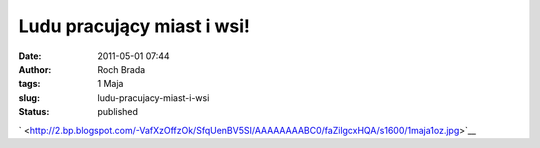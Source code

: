 Ludu pracujący miast i wsi!
###########################
:date: 2011-05-01 07:44
:author: Roch Brada
:tags: 1 Maja
:slug: ludu-pracujacy-miast-i-wsi
:status: published

.. raw:: html

   <div class="separator" style="clear: both; text-align: center;">

` <http://2.bp.blogspot.com/-VafXzOffzOk/SfqUenBV5SI/AAAAAAAABC0/faZilgcxHQA/s1600/1maja1oz.jpg>`__

.. raw:: html

   </div>

.. raw:: html

   </p>
